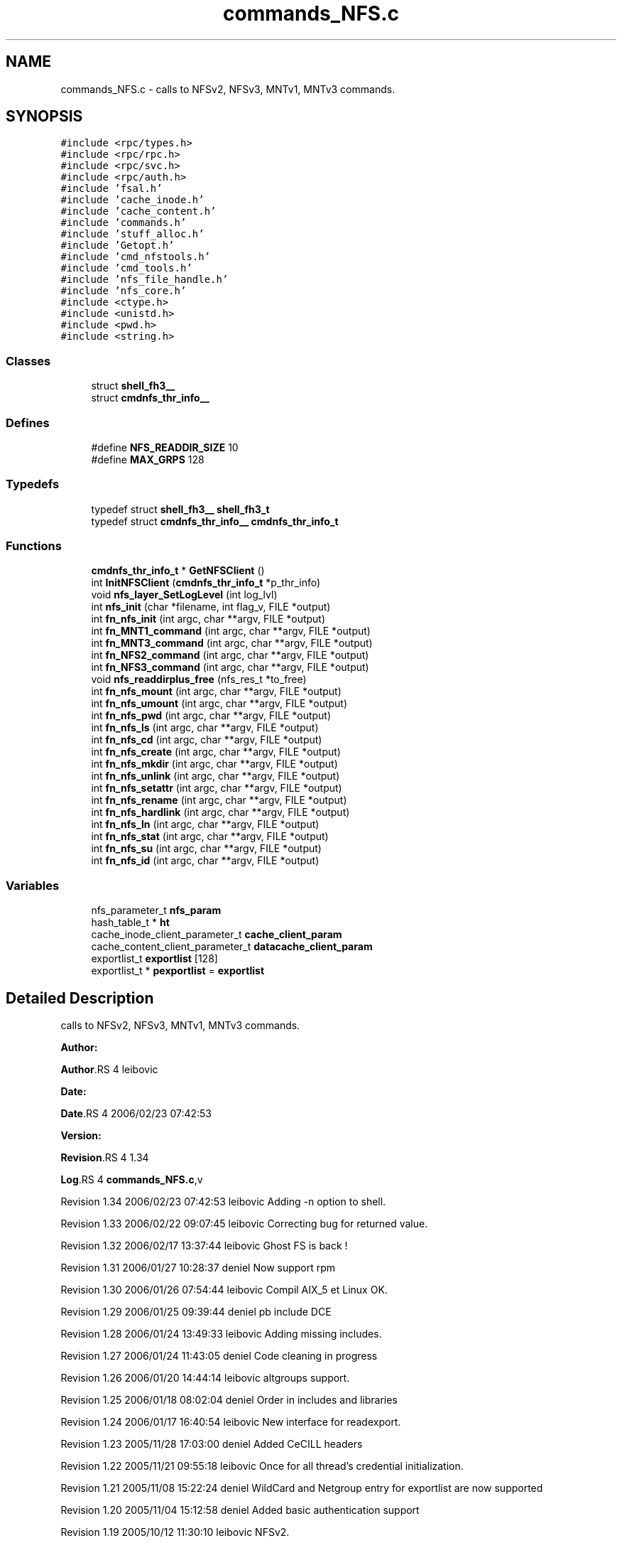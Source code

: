 .TH "commands_NFS.c" 3 "31 Mar 2009" "Version 0.1" "ganeshell" \" -*- nroff -*-
.ad l
.nh
.SH NAME
commands_NFS.c \- calls to NFSv2, NFSv3, MNTv1, MNTv3 commands.  

.PP
.SH SYNOPSIS
.br
.PP
\fC#include <rpc/types.h>\fP
.br
\fC#include <rpc/rpc.h>\fP
.br
\fC#include <rpc/svc.h>\fP
.br
\fC#include <rpc/auth.h>\fP
.br
\fC#include 'fsal.h'\fP
.br
\fC#include 'cache_inode.h'\fP
.br
\fC#include 'cache_content.h'\fP
.br
\fC#include 'commands.h'\fP
.br
\fC#include 'stuff_alloc.h'\fP
.br
\fC#include 'Getopt.h'\fP
.br
\fC#include 'cmd_nfstools.h'\fP
.br
\fC#include 'cmd_tools.h'\fP
.br
\fC#include 'nfs_file_handle.h'\fP
.br
\fC#include 'nfs_core.h'\fP
.br
\fC#include <ctype.h>\fP
.br
\fC#include <unistd.h>\fP
.br
\fC#include <pwd.h>\fP
.br
\fC#include <string.h>\fP
.br

.SS "Classes"

.in +1c
.ti -1c
.RI "struct \fBshell_fh3__\fP"
.br
.ti -1c
.RI "struct \fBcmdnfs_thr_info__\fP"
.br
.in -1c
.SS "Defines"

.in +1c
.ti -1c
.RI "#define \fBNFS_READDIR_SIZE\fP   10"
.br
.ti -1c
.RI "#define \fBMAX_GRPS\fP   128"
.br
.in -1c
.SS "Typedefs"

.in +1c
.ti -1c
.RI "typedef struct \fBshell_fh3__\fP \fBshell_fh3_t\fP"
.br
.ti -1c
.RI "typedef struct \fBcmdnfs_thr_info__\fP \fBcmdnfs_thr_info_t\fP"
.br
.in -1c
.SS "Functions"

.in +1c
.ti -1c
.RI "\fBcmdnfs_thr_info_t\fP * \fBGetNFSClient\fP ()"
.br
.ti -1c
.RI "int \fBInitNFSClient\fP (\fBcmdnfs_thr_info_t\fP *p_thr_info)"
.br
.ti -1c
.RI "void \fBnfs_layer_SetLogLevel\fP (int log_lvl)"
.br
.ti -1c
.RI "int \fBnfs_init\fP (char *filename, int flag_v, FILE *output)"
.br
.ti -1c
.RI "int \fBfn_nfs_init\fP (int argc, char **argv, FILE *output)"
.br
.ti -1c
.RI "int \fBfn_MNT1_command\fP (int argc, char **argv, FILE *output)"
.br
.ti -1c
.RI "int \fBfn_MNT3_command\fP (int argc, char **argv, FILE *output)"
.br
.ti -1c
.RI "int \fBfn_NFS2_command\fP (int argc, char **argv, FILE *output)"
.br
.ti -1c
.RI "int \fBfn_NFS3_command\fP (int argc, char **argv, FILE *output)"
.br
.ti -1c
.RI "void \fBnfs_readdirplus_free\fP (nfs_res_t *to_free)"
.br
.ti -1c
.RI "int \fBfn_nfs_mount\fP (int argc, char **argv, FILE *output)"
.br
.ti -1c
.RI "int \fBfn_nfs_umount\fP (int argc, char **argv, FILE *output)"
.br
.ti -1c
.RI "int \fBfn_nfs_pwd\fP (int argc, char **argv, FILE *output)"
.br
.ti -1c
.RI "int \fBfn_nfs_ls\fP (int argc, char **argv, FILE *output)"
.br
.ti -1c
.RI "int \fBfn_nfs_cd\fP (int argc, char **argv, FILE *output)"
.br
.ti -1c
.RI "int \fBfn_nfs_create\fP (int argc, char **argv, FILE *output)"
.br
.ti -1c
.RI "int \fBfn_nfs_mkdir\fP (int argc, char **argv, FILE *output)"
.br
.ti -1c
.RI "int \fBfn_nfs_unlink\fP (int argc, char **argv, FILE *output)"
.br
.ti -1c
.RI "int \fBfn_nfs_setattr\fP (int argc, char **argv, FILE *output)"
.br
.ti -1c
.RI "int \fBfn_nfs_rename\fP (int argc, char **argv, FILE *output)"
.br
.ti -1c
.RI "int \fBfn_nfs_hardlink\fP (int argc, char **argv, FILE *output)"
.br
.ti -1c
.RI "int \fBfn_nfs_ln\fP (int argc, char **argv, FILE *output)"
.br
.ti -1c
.RI "int \fBfn_nfs_stat\fP (int argc, char **argv, FILE *output)"
.br
.ti -1c
.RI "int \fBfn_nfs_su\fP (int argc, char **argv, FILE *output)"
.br
.ti -1c
.RI "int \fBfn_nfs_id\fP (int argc, char **argv, FILE *output)"
.br
.in -1c
.SS "Variables"

.in +1c
.ti -1c
.RI "nfs_parameter_t \fBnfs_param\fP"
.br
.ti -1c
.RI "hash_table_t * \fBht\fP"
.br
.ti -1c
.RI "cache_inode_client_parameter_t \fBcache_client_param\fP"
.br
.ti -1c
.RI "cache_content_client_parameter_t \fBdatacache_client_param\fP"
.br
.ti -1c
.RI "exportlist_t \fBexportlist\fP [128]"
.br
.ti -1c
.RI "exportlist_t * \fBpexportlist\fP = \fBexportlist\fP"
.br
.in -1c
.SH "Detailed Description"
.PP 
calls to NFSv2, NFSv3, MNTv1, MNTv3 commands. 

\fBAuthor:\fP
.RS 4
.RE
.PP
\fBAuthor\fP.RS 4
leibovic 
.RE
.PP
\fBDate:\fP
.RS 4
.RE
.PP
\fBDate\fP.RS 4
2006/02/23 07:42:53 
.RE
.PP
\fBVersion:\fP
.RS 4
.RE
.PP
\fBRevision\fP.RS 4
1.34 
.RE
.PP
\fBLog\fP.RS 4
\fBcommands_NFS.c\fP,v 
.RE
.PP
Revision 1.34 2006/02/23 07:42:53 leibovic Adding -n option to shell.
.PP
Revision 1.33 2006/02/22 09:07:45 leibovic Correcting bug for returned value.
.PP
Revision 1.32 2006/02/17 13:37:44 leibovic Ghost FS is back !
.PP
Revision 1.31 2006/01/27 10:28:37 deniel Now support rpm
.PP
Revision 1.30 2006/01/26 07:54:44 leibovic Compil AIX_5 et Linux OK.
.PP
Revision 1.29 2006/01/25 09:39:44 deniel pb include DCE
.PP
Revision 1.28 2006/01/24 13:49:33 leibovic Adding missing includes.
.PP
Revision 1.27 2006/01/24 11:43:05 deniel Code cleaning in progress
.PP
Revision 1.26 2006/01/20 14:44:14 leibovic altgroups support.
.PP
Revision 1.25 2006/01/18 08:02:04 deniel Order in includes and libraries
.PP
Revision 1.24 2006/01/17 16:40:54 leibovic New interface for readexport.
.PP
Revision 1.23 2005/11/28 17:03:00 deniel Added CeCILL headers
.PP
Revision 1.22 2005/11/21 09:55:18 leibovic Once for all thread's credential initialization.
.PP
Revision 1.21 2005/11/08 15:22:24 deniel WildCard and Netgroup entry for exportlist are now supported
.PP
Revision 1.20 2005/11/04 15:12:58 deniel Added basic authentication support
.PP
Revision 1.19 2005/10/12 11:30:10 leibovic NFSv2.
.PP
Revision 1.18 2005/10/10 12:39:08 leibovic Using mnt/nfs free functions.
.PP
Revision 1.17 2005/09/28 11:02:29 leibovic Adding su command to NFS layer.
.PP
Revision 1.16 2005/09/27 08:15:13 leibovic Adding traces and changhing readexport prototype.
.PP
Revision 1.15 2005/09/07 14:08:32 leibovic Adding stat command for NFS.
.PP
Revision 1.14 2005/08/12 07:07:23 leibovic Adding ln command for nfs.
.PP
Revision 1.13 2005/08/10 14:55:05 leibovic NFS support of setattr, rename, link, symlink.
.PP
Revision 1.12 2005/08/10 10:57:18 leibovic Adding removal functions.
.PP
Revision 1.11 2005/08/09 14:52:58 leibovic Addinf create and mkdir commands.
.PP
Revision 1.10 2005/08/08 11:42:50 leibovic Adding some stardard unix calls through NFS (ls, cd, pwd).
.PP
Revision 1.9 2005/08/05 15:17:57 leibovic Adding mount and pwd commands for browsing.
.PP
Revision 1.8 2005/08/05 07:59:07 leibovic some nfs3 commands added.
.PP
Revision 1.7 2005/08/04 06:57:41 leibovic some NFSv2 commands are completed.
.PP
Revision 1.6 2005/08/03 12:51:16 leibovic MNT3 protocol OK.
.PP
Revision 1.5 2005/08/03 11:51:10 leibovic MNT1 protocol OK.
.PP
Revision 1.4 2005/08/03 08:16:23 leibovic Adding nfs layer structures.
.PP
Revision 1.3 2005/05/09 12:23:55 leibovic Version 2 of ganeshell.
.PP
Revision 1.2 2005/03/04 10:12:15 leibovic New debug functions.
.PP
Revision 1.1 2005/01/21 09:40:31 leibovic Integrating NFS and MNT protocol commands. 
.PP
Definition in file \fBcommands_NFS.c\fP.
.SH "Define Documentation"
.PP 
.SS "#define MAX_GRPS   128"
.PP
.SS "#define NFS_READDIR_SIZE   10"
.PP
.SH "Typedef Documentation"
.PP 
.SS "typedef struct \fBcmdnfs_thr_info__\fP  \fBcmdnfs_thr_info_t\fP"
.PP
.SS "typedef struct \fBshell_fh3__\fP  \fBshell_fh3_t\fP"
.PP
.SH "Function Documentation"
.PP 
.SS "int fn_MNT1_command (int argc, char ** argv, FILE * output)"
.PP
process MNT1 protocol's command. 
.PP
Definition at line 628 of file commands_NFS.c.
.SS "int fn_MNT3_command (int argc, char ** argv, FILE * output)"
.PP
process MNT3 protocol's command. 
.PP
Definition at line 732 of file commands_NFS.c.
.SS "int fn_NFS2_command (int argc, char ** argv, FILE * output)"
.PP
process NFS2 protocol's command. 
.PP
Definition at line 833 of file commands_NFS.c.
.SS "int fn_NFS3_command (int argc, char ** argv, FILE * output)"
.PP
process NFS3 protocol's command. 
.PP
Definition at line 952 of file commands_NFS.c.
.SS "int fn_nfs_cd (int argc, char ** argv, FILE * output)"
.PP
change current path 
.PP
Definition at line 2682 of file commands_NFS.c.
.SS "int fn_nfs_create (int argc, char ** argv, FILE * output)"
.PP
create a file 
.PP
Definition at line 2768 of file commands_NFS.c.
.SS "int fn_nfs_hardlink (int argc, char ** argv, FILE * output)"
.PP
proceed a hardlink command. 
.PP
Definition at line 3418 of file commands_NFS.c.
.SS "int fn_nfs_id (int argc, char ** argv, FILE * output)"
.PP
Definition at line 3958 of file commands_NFS.c.
.SS "int fn_nfs_init (int argc, char ** argv, FILE * output)"
.PP
Init nfs layer 
.PP
Definition at line 541 of file commands_NFS.c.
.SS "int fn_nfs_ln (int argc, char ** argv, FILE * output)"
.PP
proceed an ln command. 
.PP
Definition at line 3551 of file commands_NFS.c.
.SS "int fn_nfs_ls (int argc, char ** argv, FILE * output)"
.PP
proceed an ls command using NFS protocol NFS 
.PP
Definition at line 2343 of file commands_NFS.c.
.SS "int fn_nfs_mkdir (int argc, char ** argv, FILE * output)"
.PP
create a directory 
.PP
Definition at line 2895 of file commands_NFS.c.
.SS "int fn_nfs_mount (int argc, char ** argv, FILE * output)"
.PP
mount a path to browse it. 
.PP
Definition at line 2105 of file commands_NFS.c.
.SS "int fn_nfs_pwd (int argc, char ** argv, FILE * output)"
.PP
prints current path 
.PP
Definition at line 2309 of file commands_NFS.c.
.SS "int fn_nfs_rename (int argc, char ** argv, FILE * output)"
.PP
proceed a rename command. 
.PP
Definition at line 3281 of file commands_NFS.c.
.SS "int fn_nfs_setattr (int argc, char ** argv, FILE * output)"
.PP
setattr 
.PP
Definition at line 3153 of file commands_NFS.c.
.SS "int fn_nfs_stat (int argc, char ** argv, FILE * output)"
.PP
proceed an ls command using NFS protocol NFS 
.PP
Definition at line 3692 of file commands_NFS.c.
.SS "int fn_nfs_su (int argc, char ** argv, FILE * output)"
.PP
change thread credentials. 
.PP
Definition at line 3854 of file commands_NFS.c.
.SS "int fn_nfs_umount (int argc, char ** argv, FILE * output)"
.PP
umount a mounted path. 
.PP
Definition at line 2216 of file commands_NFS.c.
.SS "int fn_nfs_unlink (int argc, char ** argv, FILE * output)"
.PP
unlink a file 
.PP
Definition at line 3021 of file commands_NFS.c.
.SS "\fBcmdnfs_thr_info_t\fP* GetNFSClient ()"
.PP
Definition at line 341 of file commands_NFS.c.
.SS "int InitNFSClient (\fBcmdnfs_thr_info_t\fP * p_thr_info)"
.PP

.PP
\fBTodo\fP
.RS 4
No secondary groups support. 
.RE
.PP

.PP
Definition at line 384 of file commands_NFS.c.
.SS "int nfs_init (char * filename, int flag_v, FILE * output)"
.PP

.PP
\fBTodo\fP
.RS 4
Are there other things to initialize ? 
.RE
.PP

.PP
Definition at line 474 of file commands_NFS.c.
.SS "void nfs_layer_SetLogLevel (int log_lvl)"
.PP
Definition at line 458 of file commands_NFS.c.
.SS "void nfs_readdirplus_free (nfs_res_t * to_free)"
.PP
Definition at line 1515 of file commands_NFS.c.
.SH "Variable Documentation"
.PP 
.SS "cache_inode_client_parameter_t \fBcache_client_param\fP"
.PP
Global (exported) variable : init parameters for clients. 
.PP
Definition at line 137 of file commands_Cache_inode.c.
.SS "cache_content_client_parameter_t \fBdatacache_client_param\fP"
.PP
Definition at line 138 of file commands_Cache_inode.c.
.SS "exportlist_t \fBexportlist\fP[128]"
.PP
Definition at line 277 of file commands_NFS.c.
.SS "hash_table_t* \fBht\fP"
.PP
Global (exported) variable : The cache hash table 
.PP
Definition at line 129 of file commands_Cache_inode.c.
.SS "nfs_parameter_t \fBnfs_param\fP"
.PP
Definition at line 224 of file commands_NFS.c.
.SS "exportlist_t* \fBpexportlist\fP = \fBexportlist\fP"
.PP
Definition at line 278 of file commands_NFS.c.
.SH "Author"
.PP 
Generated automatically by Doxygen for ganeshell from the source code.

